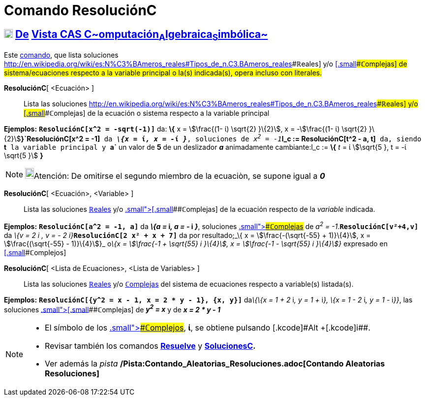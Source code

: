 = Comando ResoluciónC
:page-en: commands/CSolve
ifdef::env-github[:imagesdir: /es/modules/ROOT/assets/images]

== xref:/Vista_CAS.adoc[image:18px-Menu_view_cas.svg.png[Menu view cas.svg,width=18,height=18]] xref:/commands/Comandos_Exclusivos_CAS_(Cálculo_Avanzado).adoc[De] xref:/Vista_CAS.adoc[Vista CAS **C**~[.small]#omputación#~**A**~[.small]#lgebraica#~**S**~[.small]#imbólica#~]

[.small]#Este xref:/Comandos.adoc[comando], que lista soluciones
http://en.wikipedia.org/wiki/es:N%C3%BAmeros_reales#Tipos_de_n.C3.BAmeros_reales[[.small]####**ℝ**eales] y/o
xref:/Números_complejos.adoc[[.small]####**ℂ**omplejas] de sistema/ecuaciones respecto a la variable principal o la(s)
indicada(s), opera incluso con literales.#

*ResoluciónC*[ <Ecuación> ]::
  Lista las soluciones
  http://en.wikipedia.org/wiki/es:N%C3%BAmeros_reales#Tipos_de_n.C3.BAmeros_reales[[.small]####**ℝ**eales] y/o
  xref:/Números_complejos.adoc[[.small]####**ℂ**omplejas] de la ecuación o sistema respecto a la variable principal

[EXAMPLE]
====

*Ejemplos:* *`++ResoluciónC[x^2 =  -sqrt(-1)]++`* da: *\{* x = stem:[\frac{(1- ί) \sqrt{2} }\{2}], x =
-stem:[\frac{(1- ί) \sqrt{2} }\{2}]**}`++ResoluciónC[x^2 = -1]++`** da *_\{x =_ ί__, x = -__ί _}_*, soluciones de
__x^2^ = -1__**`++l_c := ResoluciónC[t^2 - a, t]++`** da, siendo *`++t++`* la variable principal y *`++a++`* un valor de
*5* de un deslizador *_a_* animadamente cambiante:l_c := *\{* _t_ = ί stem:[\sqrt{5 }, t = -ί \sqrt{5 }] *}*

====

[NOTE]
====

image:18px-Bulbgraph.png[Bulbgraph.png,width=18,height=22]Atención: De omitirse el segundo miembro de la ecuaciòn, se
supone igual a *_0_*

====

*ResoluciónC*[ <Ecuación>, <Variable> ]::
  Lista las soluciones http://en.wikipedia.org/wiki/es:N%C3%BAmeros_reales#Tipos_de_n.C3.BAmeros_reales[**ℝ**eales] y/o
  xref:/Números_complejos.adoc[[.small]##[.small]####**ℂ**omplejas] de la ecuación respecto de la _variable_ indicada.

[EXAMPLE]
====

*Ejemplos:* *`++ResoluciónC[a^2 = -1, a]++`* da *_\{a =_ i__, a = -__ i _}_*, soluciones
xref:/Números_complejos.adoc[[.small]####**ℂ**omplejas] de _a^2^ = -1_.*`++ResoluciónC[v²+4,v]++`* da __\{v = 2 i , v =
- 2 i}__**`++ResoluciónC[2 x² + x + 7]++`** da por resultado;_\{ x = stem:[\frac{-(\sqrt{-55} + 1)}\{4}], x =
stem:[\frac{(\sqrt{-55} - 1)}\{4}]}_ o__\{x = stem:[\frac{-1 + \sqrt{55} i }\{4}], x = stem:[\frac{-1 - \sqrt{55}
i }\{4}]}__ expresado en xref:/Números_complejos.adoc[[.small]####**ℂ**omplejos]

====

*ResoluciónC*[ <Lista de Ecuaciones>, <Lista de Variables> ]::
  Lista las soluciones http://en.wikipedia.org/wiki/es:N%C3%BAmeros_reales#Tipos_de_n.C3.BAmeros_reales[**ℝ**eales] y/o
  xref:/Números_complejos.adoc[**ℂ**omplejas] del sistema de ecuaciones respecto a variable(s) listada(s).

[EXAMPLE]
====

*Ejemplos:* *`++ResoluciónC[{y^2 = x - 1, x = 2 * y - 1}, {x, y}]++`* da__\{\{x = 1 + 2__ i__, y = 1 +__ i__}, \{x = 1 -
2__ ί__, y = 1 -__ i__}}__, las soluciones xref:/Números_complejos.adoc[[.small]##[.small]####**ℂ**omplejas] de *_y^2^ =
x_* y de *_x = 2 * y - 1_*

====

[NOTE]
====

* El símbolo de los xref:/Números_complejos.adoc[[.small]####**ℂ**omplejos], *ί*, se obtiene pulsando [.kcode]#Alt#
+[.kcode]##i##.
* Revisar también los comandos *xref:/commands/Resuelve.adoc[Resuelve]* y
*xref:/commands/SolucionesC.adoc[SolucionesC].*
* Ver además la _pista_ */Pista:Contando_Aleatorias_Resoluciones.adoc[Contando Aleatorias Resoluciones]*

====
